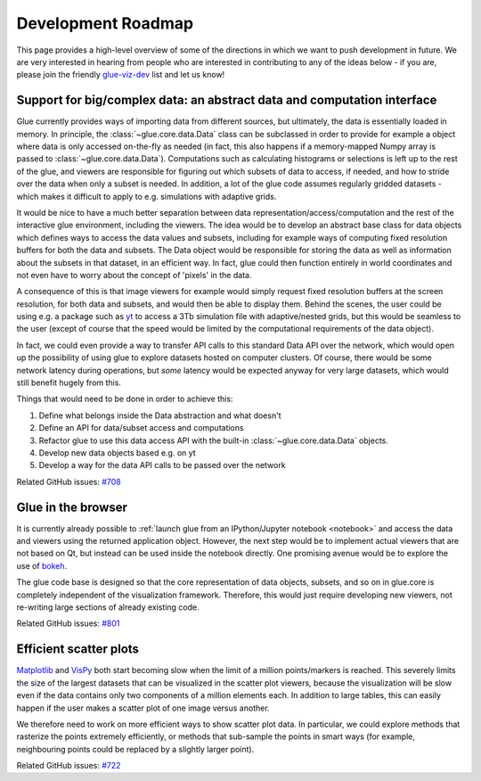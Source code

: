 Development Roadmap
===================

This page provides a high-level overview of some of the directions in which we
want to push development in future. We are very interested in hearing from
people who are interested in contributing to any of the ideas below - if you
are, please join the friendly
`glue-viz-dev <https://groups.google.com/forum/#!forum/glue-viz-dev>`_ list and
let us know!

Support for big/complex data: an abstract data and computation interface
------------------------------------------------------------------------

Glue currently provides ways of importing data from different sources, but
ultimately, the data is essentially loaded in memory. In principle, the
:class:`~glue.core.data.Data` class can be subclassed in order to provide for
example a object where data is only accessed on-the-fly as needed (in fact,
this also happens if a memory-mapped Numpy array is passed to
:class:`~glue.core.data.Data`). Computations such as calculating histograms or
selections is left up to the rest of the glue, and viewers are responsible
for figuring out which subsets of data to access, if needed, and how to stride
over the data when only a subset is needed. In addition, a lot of the glue code
assumes regularly gridded datasets - which makes it difficult to apply to e.g.
simulations with adaptive grids.

It would be nice to have a much better separation between data
representation/access/computation and the rest of the interactive glue
environment, including the viewers. The idea would be to develop an abstract
base class for data objects which defines ways to access the data values and
subsets, including for example ways of computing fixed resolution buffers for
both the data and subsets. The Data object would be responsible for storing the
data as well as information about the subsets in that dataset, in an efficient
way. In fact, glue could then function entirely in world coordinates and not
even have to worry about the concept of 'pixels' in the data.

A consequence of this is that image viewers for example would simply request
fixed resolution buffers at the screen resolution, for both data and subsets,
and would then be able to display them. Behind the scenes, the user could be
using e.g. a package such as `yt <http://yt-project.org/>`_ to access a 3Tb
simulation file with adaptive/nested grids, but this would be seamless to the
user (except of course that the speed would be limited by the computational
requirements of the data object).

In fact, we could even provide a way to transfer API calls to this standard
Data API over the network, which would open up the possibility of using glue to
explore datasets hosted on computer clusters. Of course, there would be some
network latency during operations, but *some* latency would be expected anyway
for very large datasets, which would still benefit hugely from this.

Things that would need to be done in order to achieve this:

#. Define what belongs inside the Data abstraction and what doesn't
#. Define an API for data/subset access and computations
#. Refactor glue to use this data access API with the built-in
   :class:`~glue.core.data.Data` objects.
#. Develop new data objects based e.g. on yt
#. Develop a way for the data API calls to be passed over the network

Related GitHub issues: `#708 <https://github.com/glue-viz/glue/issues/708>`_

Glue in the browser
-------------------

It is currently already possible to :ref:`launch glue from an IPython/Jupyter notebook <notebook>` and
access the data and viewers using the returned application object. However, the
next step would be to implement actual viewers that are not based on Qt, but
instead can be used inside the notebook directly. One promising avenue would be
to explore the use of `bokeh <http://bokeh.pydata.org>`_.

The glue code base is designed so that the core representation of data objects,
subsets, and so on in glue.core is completely independent of the visualization
framework. Therefore, this would just require developing new viewers, not
re-writing large sections of already existing code.

Related GitHub issues: `#801 <https://github.com/glue-viz/glue/issues/801>`_

Efficient scatter plots
-----------------------

`Matplotlib <http://matplotlib.org/>`_ and `VisPy <http://vispy.org/>`_ both
start becoming slow when the limit of a million points/markers is reached. This
severely limits the size of the largest datasets that can be visualized in the
scatter plot viewers, because the visualization will be slow even if the data
contains only two components of a million elements each. In addition to large
tables, this can easily happen if the user makes a scatter plot of one image
versus another.

We therefore need to work on more efficient ways to show scatter plot data. In
particular, we could explore methods that rasterize the points extremely
efficiently, or methods that sub-sample the points in smart ways (for example,
neighbouring points could be replaced by a slightly larger point).

Related GitHub issues: `#722 <https://github.com/glue-viz/glue/issues/722>`_




